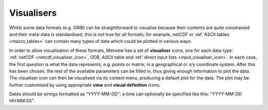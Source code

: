 .. _visualisers:

Visualisers
///////////


Whilst some data formats (e.g. GRIB) can be straightforward to visualise
because their contents are quite constrained and their meta-data is
standardised, this is not true for all formats; for example, netCDF or
:ref:`ASCII
tables <macro_tables>` can
contain many types of data which could be plotted in various ways.

In order to allow visualisation of these formats, Metview has a set of
**visualiser** icons, one for each data type:
:ref:`netCDF <netcdf_visualiser_icon>`,
ODB, ASCII table and :ref:`direct input
lists <input_visualiser_icon>`.
In each case, the first question is what the data represents, e.g.
points or matrix; in a geographical or x/y coordinate system. After this
has been chosen, the rest of the available parameters can be filled in,
thus giving enough information to plot the data. The visualiser icon can
then be visualised via its context menu, producing a default plot for
the data. The plot may be further customised by using appropriate
**view** and **visual definition** icons.

Dates should be strings formatted as "YYYY-MM-DD"; a time can optionally
be specified like this: "YYYY-MM-DD HH:MM:SS".
